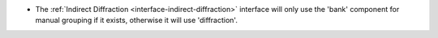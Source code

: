 - The :ref:`Indirect Diffraction <interface-indirect-diffraction>` interface will only use the 'bank' component for manual grouping if it exists, otherwise it will use 'diffraction'.
